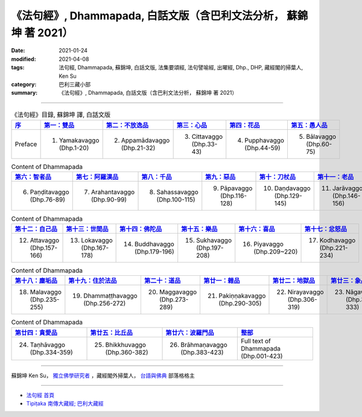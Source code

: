 =====================================================================
《法句經》, Dhammapada, 白話文版（含巴利文法分析， 蘇錦坤 著 2021）
=====================================================================

:date: 2021-01-24
:modified: 2021-04-08
:tags: 法句經, Dhammapada, 蘇錦坤, 白話文版, 法集要頌經, 法句譬喻經, 出曜經, Dhp., DHP, 藏經閣的掃葉人, Ken Su
:category: 巴利三藏小部
:summary: 《法句經》, Dhammapada, 白話文版（含巴利文法分析， 蘇錦坤 著 2021）

--------------

.. list-table:: 《法句經》目錄, 蘇錦坤 譯, 白話文版
   :widths: 16 16 16 16 16 16 
   :header-rows: 1

   * - `序 <{filename}dhp-Ken-Y-Su-preface%zh.rst>`_
     - `第一：雙品 <{filename}dhp-Ken-Y-Su-chap01%zh.rst>`_
     - `第二：不放逸品 <{filename}dhp-Ken-Y-Su-chap02%zh.rst>`_
     - `第三：心品 <{filename}dhp-Ken-Y-Su-chap03%zh.rst>`_
     - `第四：花品 <{filename}dhp-Ken-Y-Su-chap04%zh.rst>`_
     - `第五：愚人品 <{filename}dhp-Ken-Y-Su-chap05%zh.rst>`_

   * - Preface
     - 1. Yamakavaggo (Dhp.1-20)
     - 2. Appamādavaggo (Dhp.21-32)
     - 3. Cittavaggo (Dhp.33-43)
     - 4. Pupphavaggo (Dhp.44-59)
     - 5. Bālavaggo (Dhp.60-75)

.. list-table:: Content of Dhammapada
   :widths: 16 16 16 16 16 16 
   :header-rows: 1

   * - `第六：智者品 <{filename}dhp-Ken-Y-Su-chap06%zh.rst>`_
     - `第七：阿羅漢品 <{filename}dhp-Ken-Y-Su-chap07%zh.rst>`_
     - `第八：千品 <{filename}dhp-Ken-Y-Su-chap08%zh.rst>`_
     - `第九：惡品 <{filename}dhp-Ken-Y-Su-chap09%zh.rst>`_
     - `第十：刀杖品 <{filename}dhp-Ken-Y-Su-chap10%zh.rst>`_
     - `第十一：老品 <{filename}dhp-Ken-Y-Su-chap11%zh.rst>`_

   * - 6. Paṇḍitavaggo (Dhp.76-89)
     - 7. Arahantavaggo (Dhp.90-99)
     - 8. Sahassavaggo (Dhp.100-115)
     - 9. Pāpavaggo (Dhp.116-128)
     - 10. Daṇḍavaggo (Dhp.129-145)
     - 11. Jarāvaggo (Dhp.146-156)

.. list-table:: Content of Dhammapada
   :widths: 16 16 16 16 16 16 
   :header-rows: 1

   * - `第十二：自己品 <{filename}dhp-Ken-Y-Su-chap12%zh.rst>`_
     - `第十三：世間品 <{filename}dhp-Ken-Y-Su-chap13%zh.rst>`_
     - `第十四：佛陀品 <{filename}dhp-Ken-Y-Su-chap14%zh.rst>`_
     - `第十五：樂品 <{filename}dhp-Ken-Y-Su-chap15%zh.rst>`_
     - `第十六：喜品 <{filename}dhp-Ken-Y-Su-chap16%zh.rst>`_
     - `第十七：忿怒品 <{filename}dhp-Ken-Y-Su-chap17%zh.rst>`_

   * - 12. Attavaggo (Dhp.157-166)
     - 13. Lokavaggo (Dhp.167-178)
     - 14. Buddhavaggo (Dhp.179-196)
     - 15. Sukhavaggo (Dhp.197-208)
     - 16. Piyavaggo (Dhp.209~220)
     - 17. Kodhavaggo (Dhp.221-234)

.. list-table:: Content of Dhammapada
   :widths: 16 16 16 16 16 16 
   :header-rows: 1

   * - `第十八：塵垢品 <{filename}dhp-Ken-Y-Su-chap18%zh.rst>`_
     - `第十九：住於法品 <{filename}dhp-Ken-Y-Su-chap19%zh.rst>`_
     - `第二十：道品 <{filename}dhp-Ken-Y-Su-chap20%zh.rst>`_
     - `第廿一：雜品 <{filename}dhp-Ken-Y-Su-chap21%zh.rst>`_
     - `第廿二：地獄品 <{filename}dhp-Ken-Y-Su-chap22%zh.rst>`_
     - `第廿三：象品 <{filename}dhp-Ken-Y-Su-chap23%zh.rst>`_

   * - 18. Malavaggo (Dhp.235-255)
     - 19. Dhammaṭṭhavaggo (Dhp.256-272)
     - 20. Maggavaggo (Dhp.273-289)
     - 21. Pakiṇṇakavaggo (Dhp.290-305)
     - 22. Nirayavaggo (Dhp.306-319)
     - 23. Nāgavaggo (Dhp.320-333)

.. list-table:: Content of Dhammapada
   :widths: 16 16 16 16
   :header-rows: 1

   * - `第廿四：貪愛品 <{filename}dhp-Ken-Y-Su-chap24%zh.rst>`_
     - `第廿五：比丘品 <{filename}dhp-Ken-Y-Su-chap25%zh.rst>`_
     - `第廿六：波羅門品 <{filename}dhp-Ken-Y-Su-chap26%zh.rst>`_
     - `整部 <{filename}dhp-Ken-Y-Su-full%zh.rst>`__

   * - 24. Taṇhāvaggo (Dhp.334-359)
     - 25. Bhikkhuvaggo (Dhp.360-382)
     - 26. Brāhmaṇavaggo (Dhp.383-423)
     - Full text of Dhammapada (Dhp.001-423)

~~~~~~~~~~~~~~~~~~~~~~~~~~~~~~~~~~

蘇錦坤 Ken Su， `獨立佛學研究者 <https://independent.academia.edu/KenYifertw>`_ ，藏經閣外掃葉人， `台語與佛典 <http://yifertw.blogspot.com/>`_ 部落格格主

------

- `法句經 首頁 <{filename}../dhp%zh.rst>`__

- `Tipiṭaka 南傳大藏經; 巴利大藏經 <{filename}/articles/tipitaka/tipitaka%zh.rst>`__

..
  04-08 rev. 4 titles to match the author's translation
  2021-01-24 create rst